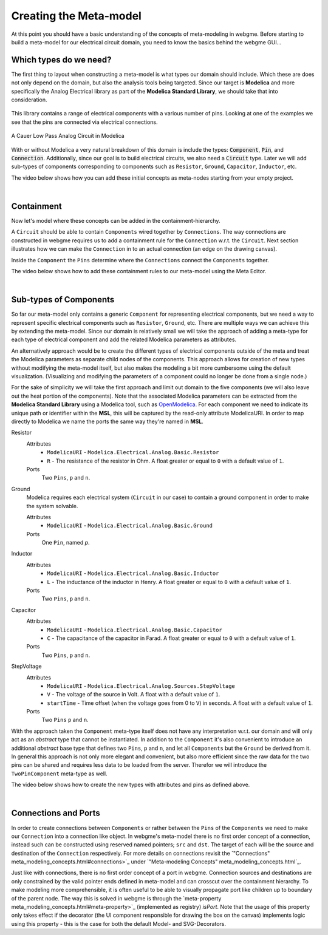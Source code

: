 .. _creating-the-meta-model:
Creating the Meta-model
======================
At this point you should have a basic understanding of the concepts of meta-modeling in webgme. Before starting to build
a meta-model for our electrical circuit domain, you need to know the basics behind the webgme GUI...

.. raw:: html

    <div style="position: relative; height: 0; overflow: hidden; max-width: 100%; height: auto; text-align: center;">
        <iframe width="560" height="315" src="https://www.youtube.com/embed/SddGyiYtJ34" frameborder="0" allowfullscreen></iframe>
    </div>


Which types do we need?
--------------------------
The first thing to layout when constructing a meta-model is what types our domain should include. Which these are does not only
depend on the domain, but also the analysis tools being targeted. Since our target is **Modelica** and more specifically the
Analog Electrical library as part of the **Modelica Standard Library**, we should take that into consideration.

.. figure:: electrical_analog_modelica.png
    :align: center
    :scale: 80 %

        Electrical Analog components in Modelica


This library contains a range of electrical components with a various number of pins. Looking at one of the examples we
see that the pins are connected via electrical connections.

.. figure:: cauer_low_pass_modelica.png
    :align: center
    :scale: 80 %

    A Cauer Low Pass Analog Circuit in Modelica


With or without Modelica a very natural breakdown of this domain is include the types: :code:`Component`, :code:`Pin`, and :code:`Connection`.
Additionally, since our goal is to build electrical circuits, we also need a :code:`Circuit` type.
Later we will add sub-types of components corresponding to components such as ``Resistor``, ``Ground``, ``Capacitor``, ``Inductor``, etc.

The video below shows how you can add these initial concepts as meta-nodes starting from your empty project.

.. raw:: html

    <div style="position: relative; height: 0; overflow: hidden; max-width: 100%; height: auto; text-align: center;">
        <iframe width="560" height="315" src="https://www.youtube.com/embed/LbwlUVcgvBk" frameborder="0" allowfullscreen></iframe>
    </div>

|

Containment
----------------
Now let's model where these concepts can be added in the containment-hierarchy.

A ``Circuit`` should be able to contain ``Components`` wired together by ``Connections``. The way connections
are constructed in webgme requires us to add a containment rule for the ``Connection`` w.r.t. the ``Circuit``.
Next section illustrates how we can make the ``Connection`` in to an actual connection (an edge on the drawing canvas).

Inside the ``Component`` the ``Pins`` determine where the ``Connections`` connect the ``Components`` together.

The video below shows how to add these containment rules to our meta-model using the Meta Editor.

.. raw:: html

    <div style="position: relative; height: 0; overflow: hidden; max-width: 100%; height: auto; text-align: center;">
        <iframe width="560" height="315" src="https://www.youtube.com/embed/LbwlUVcgvBk" frameborder="0" allowfullscreen></iframe>
    </div>

|

Sub-types of Components
--------------------
So far our meta-model only contains a generic ``Component`` for representing electrical components, but we need a way to represent
specific electrical components such as ``Resistor``, ``Ground``, etc. There are multiple ways we can achieve this by extending the
meta-model. Since our domain is relatively small we will take the approach of adding a meta-type for each type of electrical component
and add the related Modelica parameters as attributes.

An alternatively approach would be to create the different types of electrical components outside of the meta and treat
the Modelica parameters as separate child nodes of the components. This approach allows for creation of new types
without modifying the meta-model itself, but also makes the modeling a bit more cumbersome using the default visualization.
(Visualizing and modifying the parameters of a component could no longer be done from a single node.)

For the sake of simplicity we will take the first approach and limit out domain to the five components (we will also leave out
the heat portion of the components). Note that the associated Modelica parameters can be extracted from the **Modelica Standard
Library** using a Modelica tool, such as `OpenModelica <https://openmodelica.org/>`_. For each component we need to indicate
its unique path or identifier within the **MSL**, this will be captured by the read-only attribute ModelicaURI. In order to
map directly to Modelica we name the ports the same way they're named in **MSL**.

Resistor
    Attributes
        - ``ModelicaURI`` - ``Modelica.Electrical.Analog.Basic.Resistor``
        - ``R`` - The resistance of the resistor in Ohm. A float greater or equal to ``0`` with a default value of ``1``.
    Ports
        Two ``Pins``, ``p`` and ``n``.

Ground
    Modelica requires each electrical system (``Circuit`` in our case) to contain a ground component in order to make the system solvable.

    Attributes
        - ``ModelicaURI`` - ``Modelica.Electrical.Analog.Basic.Ground``
    Ports
        One ``Pin``, named `p`.

Inductor
    Attributes
        - ``ModelicaURI`` - ``Modelica.Electrical.Analog.Basic.Inductor``
        - ``L`` - The inductance of the inductor in Henry. A float greater or equal to ``0`` with a default value of ``1``.
    Ports
        Two ``Pins``, ``p`` and ``n``.

Capacitor
    Attributes
        - ``ModelicaURI`` - ``Modelica.Electrical.Analog.Basic.Capacitor``
        - ``C`` - The capacitance of the capacitor in Farad. A float greater or equal to ``0`` with a default value of ``1``.
    Ports
        Two ``Pins``, ``p`` and ``n``.

StepVoltage
    Attributes
        * ``ModelicaURI`` - ``Modelica.Electrical.Analog.Sources.StepVoltage``
        * ``V`` - The voltage of the source in Volt. A float with a default value of ``1``.
        * ``startTime`` - Time offset (when the voltage goes from 0 to ``V``) in seconds. A float with a default value of ``1``.
    Ports
        Two ``Pins`` ``p`` and ``n``.

With the approach taken the ``Component`` meta-type itself does not have any interpretation w.r.t. our domain and will only
act as an `abstract` type that cannot be instantiated. In addition to the ``Component`` it's also convenient to introduce
an additional `abstract` base type that defines two ``Pins``, ``p`` and ``n``, and let all ``Components`` but the ``Ground``
be derived from it. In general this approach is not only more elegant and convenient, but also more efficient since the raw data
for the two pins can be shared and requires less data to be loaded from the server. Therefor we will introduce the ``TwoPinComponent``
meta-type as well.

The video below shows how to create the new types with attributes and pins as defined above.

.. raw:: html

    <div style="position: relative; height: 0; overflow: hidden; max-width: 100%; height: auto; text-align: center;">
        <iframe width="560" height="315" src="https://www.youtube.com/embed/LbwlUVcgvBk" frameborder="0" allowfullscreen></iframe>
    </div>

|

Connections and Ports
--------------------
In order to create connections between ``Components`` or rather between the ``Pins`` of the ``Components`` we need to
make our ``Connection`` into a connection like object. In webgme's meta-model there is no first order concept of a connection,
instead such can be constructed using reserved named pointers; ``src`` and ``dst``. The target of each will be the source and
destination of the ``Connection`` respectively. For more details on connections revisit the `"Connections" meta_modeling_concepts.html#connections>`_
under `"Meta-modeling Concepts" meta_modeling_concepts.html`_.

Just like with connections, there is no first order concept of a port in webgme. Connection sources and destinations are
only constrained by the valid pointer ends defined in meta-model and can crosscut over the containment hierarchy. To make
modeling more comprehensible, it is often useful to be able to visually propagate port like children up to boundary of
the parent node. The way this is solved in webgme is through the `meta-property meta_modeling_concepts.html#meta-property>`_ (implemented as registry) `isPort`.
Note that the usage of this property only takes effect if the decorator (the UI component responsible for drawing the box
on the canvas) implements logic using this property - this is the case for both the default Model- and SVG-Decorators.

.. raw:: html

    <div style="position: relative; height: 0; overflow: hidden; max-width: 100%; height: auto; text-align: center;">
        <iframe width="560" height="315" src="https://www.youtube.com/embed/LbwlUVcgvBk" frameborder="0" allowfullscreen></iframe>
    </div>
